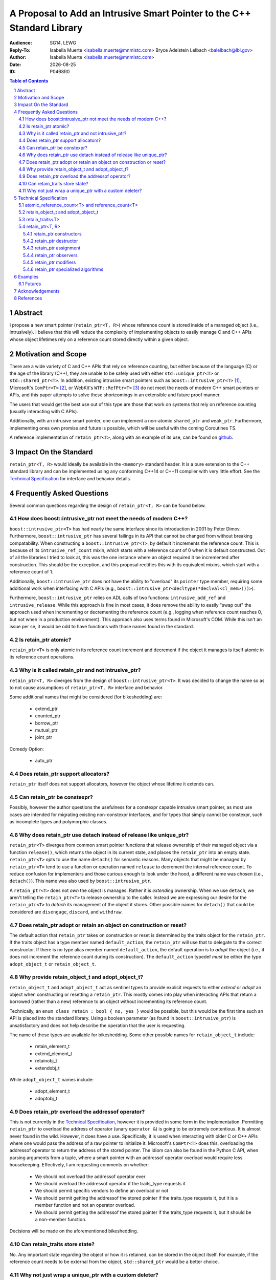 .. title:: P0468R0 : An Intrusive Smart Pointer
.. meta::
   :description: An Intrusive Smart Pointer Proposal For C++
   :keywords: c++, sg14, lewg, wg21, smart pointer, intrusive pointer
.. |date| date::

A Proposal to Add an Intrusive Smart Pointer to the C++ Standard Library
========================================================================

:Audience: SG14, LEWG
:Reply-To: Isabella Muerte <isabella.muerte@mnmlstc.com>
           Bryce Adelstein Lelbach <balelbach@lbl.gov>
:Author: Isabella Muerte <isabella.muerte@mnmlstc.com>
:Date: |date|
:ID: P0468R0

.. sectnum::

.. contents:: Table of Contents
   :local:

Abstract
--------

I propose a new smart pointer (``retain_ptr<T, R>``) whose reference count is
stored inside of a managed object (i.e., intrusively). I believe that this will
reduce the complexity of implementing objects to easily manage C and C++ APIs
whose object lifetimes rely on a reference count stored directly within a
given object.

Motivation and Scope
--------------------

There are a wide variety of C and C++ APIs that rely on reference counting, but
either because of the language (C) or the age of the library (C++), they are
unable to be safely used with either ``std::unique_ptr<T>`` or
``std::shared_ptr<T>``. In addition, existing intrusive smart pointers such as
``boost::intrusive_ptr<T>`` [1]_, Microsoft's ``ComPtr<T>`` [2]_, or WebKit's
``WTF::RefPtr<T>`` [3]_ do not meet the needs of modern C++ smart pointers
or APIs, and this paper attempts to solve these shortcomings in an extensible
and future proof manner.

The users that would get the best use out of this type are those that work on
systems that rely on reference counting (usually interacting with C APIs).

Additionally, with an intrusive smart pointer, one can implement a non-atomic
``shared_ptr`` and ``weak_ptr``. Furthermore, implementing ones own
promise and future is possible, which will be useful with the coming Coroutines
TS.

A reference implementation of ``retain_ptr<T>``, along with an example of its
use, can be found on github_.

Impact On the Standard
----------------------

``retain_ptr<T, R>`` would ideally be available in the ``<memory>`` standard
header. It is a pure extension to the C++ standard library and can be
implemented using any conforming C++14 or C++11 compiler with very little
effort. See the `Technical Specification`_ for interface and behavior details.

Frequently Asked Questions
--------------------------

Several common questions regarding the design of ``retain_ptr<T, R>`` can be
found below.

How does boost::intrusive_ptr not meet the needs of modern C++?
###############################################################

``boost::intrusive_ptr<T>`` has had nearly the same interface since its
introduction in 2001 by Peter Dimov. Furthermore, ``boost::intrusive_ptr`` has
several failings in its API that cannot be changed from without breaking
compatability. When constructing a ``boost::intrusive_ptr<T>``, by default it
increments the reference count. This is because of its ``intrusive_ref_count``
mixin, which starts with a reference count of 0 when it is default constructed.
Out of all the libraries I tried to look at, this was the one instance where an
object required it be incremented after construction. This should be the
exception, and this proposal rectifies this with its equivalent mixins, which
start with a reference count of 1.

Additionally, ``boost::intrusive_ptr`` does not have the ability to "overload"
its ``pointer`` type member, requiring some additional work when interfacing
with C APIs (e.g., ``boost::intrusive_ptr<decltype(*declval<cl_mem>())>``).

Furthermore, ``boost::intrusive_ptr`` relies on ADL calls of two functions:
``intrusive_add_ref`` and ``intrusive_release``. While this approach is fine in
most cases, it does remove the ability to easily "swap out" the approach used
when incrementing or decrementing the reference count (e.g., logging when
reference count reaches 0, but not when in a production environment). This
approach also uses terms found in Microsoft's COM. While this isn't an issue
per se, it would be odd to have functions with those names found in the
standard.

Is retain_ptr atomic?
#####################

``retain_ptr<T>`` is only atomic in its reference count increment and decrement
if the object it manages is itself atomic in its reference count operations.

Why is it called retain_ptr and not intrusive_ptr?
##################################################


``retain_ptr<T, R>`` diverges from the design of ``boost::intrusive_ptr<T>``.
It was decided to change the name so as to not cause assumptions of
``retain_ptr<T, R>`` interface and behavior.

Some additional names that might be considered (for bikeshedding) are:

 * extend_ptr
 * counted_ptr
 * borrow_ptr
 * mutual_ptr
 * joint_ptr

Comedy Option:

 * auto_ptr

Does retain_ptr support allocators?
###################################

``retain_ptr`` itself does not support allocators, however the object whose
lifetime it extends can.

Can retain_ptr be constexpr?
############################

Possibly, however the author questions the usefulness for a constexpr capable
intrusive smart pointer, as most use cases are intended for migrating existing
non-constexpr interfaces, and for types that simply cannot be constexpr, such
as incomplete types and polymorphic classes.

Why does retain_ptr use detach instead of release like unique_ptr?
##################################################################

``retain_ptr<T>`` diverges from common smart pointer functions that release
ownership of their managed object via a function ``release()``, which returns
the object in its current state, and places the ``retain_ptr`` into an empty
state. ``retain_ptr<T>`` opts to use the name ``detach()`` for semantic
reasons. Many objects that might be managed by ``retain_ptr<T>`` tend to use a
function or operation named ``release`` to decrement the internal reference
count. To reduce confusion for implementers and those curious enough to look
under the hood, a different name was chosen (i.e., ``detach()``). This name
was also used by ``boost::intrusive_ptr``.

A ``retain_ptr<T>`` does not *own* the object is manages. Rather it is
*extending* ownership. When we use ``detach``, we aren't telling the
``retain_ptr<T>`` to release ownership to the caller. Instead we are expressing
our desire for the ``retain_ptr<T>`` to *detach* its management of the object
it stores. Other possible names for ``detach()`` that could be considered are
``disengage``, ``discard``, and ``withdraw``.

Does retain_ptr adopt or retain an object on construction or reset?
###################################################################

The default action that ``retain_ptr`` takes on construction or reset is
determined by the traits object for the ``retain_ptr``. If the traits object
has a type member named ``default_action``, the ``retain_ptr`` will use that
to delegate to the correct constructor. If there is no type alias member named
``default_action``, the default operation is to *adopt* the object (i.e., it
does not increment the reference count during its construction). The
``default_action`` typedef *must* be either the type ``adopt_object_t`` or
``retain_object_t``.

Why provide retain_object_t and adopt_object_t?
###############################################

``retain_object_t`` and ``adopt_object_t`` act as sentinel types to provide
explicit requests to either *extend* or *adopt* an object when constructing
or resetting a ``retain_ptr``. This mostly comes into play when interacting
APIs that return a borrowed (rather than a new) reference to an object without
incrementing its reference count.


Technically, an ``enum class retain : bool { no, yes }`` would be possible, but
this would be the first time such an API is placed into the standard library.
Using a boolean parameter (as found in ``boost::intrusive_ptr``) is
unsatisfactory and does not help describe the operation that the user is
requesting.

The name of these types are available for bikeshedding. Some other possible
names for ``retain_object_t`` include:

 * retain_element_t
 * extend_element_t
 * retainobj_t
 * extendobj_t

While ``adopt_object_t`` names include:

 * adopt_element_t
 * adoptobj_t

Does retain_ptr overload the addressof operator?
################################################

This is not currently in the `Technical Specification`_, however it is provided
in some form in the implementation. Permitting ``retain_ptr`` to overload the
address of operator (unary ``operator &``) is going to be extremely
contentious. It is almost never found in the wild. However, it does have a use.
Specifically, it is used when interacting with older C or C++ APIs where one
would pass the address of a raw pointer to initialize it. Microsoft's
``ComPtr<T>`` does this, overloading the addressof operator to return the
address of the stored pointer. The idiom can also be found in the Python C API,
when parsing arguments from a tuple, where a smart pointer with an addressof
operator overload would require less housekeeping. Effectively, I am requesting
comments on whether:

 * We should not overload the addressof operator ever
 * We should overload the addressof operator if the traits_type requests it
 * We should permit specific vendors to define an overload or not
 * We should permit getting the addressof the stored pointer if the traits_type
   requests it, but it is a member function and not an operator overload.
 * We should permit getting the addressof the stored pointer if the traits_type
   requests it, but it should be a non-member function.

Decisions will be made on the aforementioned bikeshedding.

Can retain_traits store state?
##############################

No. Any important state regarding the object or how it is retained, can be
stored in the object itself. For example, if the reference count needs to be
external from the object, ``std::shared_ptr`` would be a better choice.

Why not just wrap a unique_ptr with a custom deleter?
#####################################################

This is an extraordinary amount of code that would not be guaranteed to have
a homogenous interface across different libraries and implementations. For
example, using ``retain_ptr`` with an OpenCL context object (without checking
for errors in both implementations) is as simple as:

.. code-block:: c++
   :number-lines:

   struct context_traits {
     using pointer = cl_context;
     static void increment (pointer p) { clRetainContext(p); }
     static void decrement (pointer p) { clReleaseContext(p); }
   };

   struct context {
     using handle_type = retain_ptr<cl_context, context_traits>;
     using pointer = handle_type::pointer;
     context (pointer p, retain_object_t) : handle(p, retain) { }
     context (pointer p) : handle(p) { }
   private:
     handle_type handle;
   };

Using the ``unique_ptr`` approach requires more effort. In this case, it is
twice as long to get the same functionality:

.. code-block:: c++
   :number-lines:

   struct context_deleter {
     using pointer = cl_context;
     void increment (pointer p) const {
       if (p) { clRetainContext(p); } // retain_ptr checks for null for us
     }
     void operator () (pointer p) const { clReleaseContext(p); }
   };

   struct retain_object_t { };
   constexpr retain_object_t retain { };

   struct context {
     using handle_type = unique_ptr<cl_context, context_deleter>;
     using pointer = handle_type::pointer;

     context (pointer p, retain_object_t) :
       context(p)
     { handle.get_deleter().increment(handle.get()); }

     context (pointer p) : handle(p) { }

     context (context const& that) :
       handle(that.handle.get())
     { handle.get_deleter().increment(handle.get()) }

     context& operator = (context const& that) {
       context(that.handle.get(), retain).swap(*this);
       return *this;
     }

     void swap (context& that) noexcept { handle.swap(that); }
       
   private:
     handle_type handle;
   };

As we can see, using ``retain_ptr<T>`` saves effort, allowing us in most cases
to simply rely on the "rule of zero" for constructor management. It will also
not confuse/terrify potential maintainers of code bases where objects construct
a ``unique_ptr`` with the raw pointer of another (and ownership is not
transferred).

Technical Specification
-----------------------

A *retain pointer* is an object that extends the lifetime of another object
(which in turn manages its own dispostion) and manages that other object
through a pointer. Specifically, a retain pointer is an object *r* that stores
a pointer to a second object *p* and will cease to extend the lifetime of *p*
when *r* is itself destroyed (e.g., when leaving a block scope). In this
context, *r* is said to *retain* ``p``, and *p* is said to be a *self disposing
object*.

When *p*'s lifetime has reached its end, *p* will dispose of itself as it sees
fit. The conditions regarding *p*'s lifetime is handled by some count *c* that
*p* comprehends, but is otherwise not directly accessible to *r*.

The mechanism by which *r* retains and manages the lifetime of *p* is known as
*p*'s associated *retainer*, a stateless object that provides mechanisms for
*r* to increment, decrement, and (optionally) provide access to *c*. In this
context, *r* is able to *increment* ``c``, *decrement* ``c``, or access the *c*
of *p*.

Let the notation *r.p* denote the pointer stored by *r*. Upon request, *r* can
Furthermore, *r* can explicitly choose to increment *c* when *r.p* is replaced.

Additionally, *r* can, upon request, *transfer ownership* to another retain
pointer *r2*. Upon completion of such a transfer, the following postconditions
hold:

 - *r2.p* is equal to the pre-transfer *r.p*, and
 - *r.p* is equal to ``nullptr``

Furthermore, *r* can, upon request, *extend ownership* to another retain
pointer *r2*. Upon completion of such an extension, the following
postconditions hold:

 - *r2.p* is equal to *r.p*
 - *c* has been incremented by 1

Each object of a type ``U`` instantiated from the ``retain_ptr`` template
specified in this proposal has the lifetime extension semantics specified
above of a retain pointer. In partical satisfaction of these semantics, each
such ``U`` is ``MoveConstructible``, ``MoveAssignable``, ``CopyConstructible``
and ``CopyAssignable``. The template parameter ``T`` of ``retain_ptr`` may be
an incomplete type. (*Note: The uses of* ``retain_ptr`` *include providing
exception safety for self disposing objects, extending management of self
disposing objects to a function, and returning self disposing objects from a
function.*)

.. code-block:: c++

   class atomic_reference_count<T>;
   class reference_count<T>;

   class retain_object_t;
   class adopt_object_t;

   template <class T> struct retain_traits;

   template <class T, class R = retain_traits<T>> class retain_ptr;

   template <class T, class R>
   void swap (retain_ptr<T, R>& x, retain_ptr<T, R>& y) noexcept;

   template <class T, class R>
   bool operator == (retain_ptr<T, R> const& x, retain_ptr<T, R> const& y) noexcept;
   template <class T, class R>
   bool operator != (retain_ptr<T, R> const& x, retain_ptr<T, R> const& y) noexcept;
   template <class T, class R>
   bool operator >= (retain_ptr<T, R> const& x, retain_ptr<T, R> const& y) noexcept;
   template <class T, class R>
   bool operator <= (retain_ptr<T, R> const& x, retain_ptr<T, R> const& y) noexcept;
   template <class T, class R>
   bool operator > (retain_ptr<T, R> const& x, retain_ptr<T, R> const& y) noexcept;
   template <class T, class R>
   bool operator < (retain_ptr<T, R> const& x, retain_ptr<T, R> const& y) noexcept;

   template <class T, class R>
   bool operator == (retain_ptr<T, R> const& x, nullptr_t) noexcept;
   template <class T, class R>
   bool operator != (retain_ptr<T, R> const& x, nullptr_t) noexcept;
   template <class T, class R>
   bool operator >= (retain_ptr<T, R> const& x, nullptr_t) noexcept;
   template <class T, class R>
   bool operator <= (retain_ptr<T, R> const& x, nullptr_t) noexcept;
   template <class T, class R>
   bool operator > (retain_ptr<T, R> const& x, nullptr_t) noexcept;
   template <class T, class R>
   bool operator < (retain_ptr<T, R> const& x, nullptr_t) noexcept;

   template <class T, class R>
   bool operator == (nullptr_t, retain_ptr<T, R> const& y) noexcept;
   template <class T, class R>
   bool operator != (nullptr_t, retain_ptr<T, R> const& y) noexcept;
   template <class T, class R>
   bool operator >= (nullptr_t, retain_ptr<T, R> const& y) noexcept;
   template <class T, class R>
   bool operator <= (nullptr_t, retain_ptr<T, R> const& y) noexcept;
   template <class T, class R>
   bool operator > (nullptr_t, retain_ptr<T, R> const& y) noexcept;
   template <class T, class R>
   bool operator < (nullptr_t, retain_ptr<T, R> const& y) noexcept;

atomic_reference_count<T> and reference_count<T>
################################################

``atomic_reference_count<T>`` and ``reference_count<T>`` are mixin types,
provided for user defined types that simply rely on ``new`` and ``delete`` to
have their lifetime extended by ``retain_ptr``. The template parameter ``T`` is
intended to be the type deriving from ``atomic_reference_count`` or
``reference_count`` (a.k.a. the curiously repeating template pattern, CRTP).

.. code:: c++

  template <class T>
   struct atomic_reference_count {
     friend retain_traits<T>;
   protected:
     atomic_reference_count () = default;
   private:
     atomic<uint_least64_t> count { 1 }; // provided for exposition
   };

   template <class T>
   struct reference_count {
     friend retain_traits<T>;
   protected:
     reference_count () = default;
   private:
     uint_least64_t count { 1 }; // provided for exposition
   };

retain_object_t and adopt_object_t
##################################

``retain_object_t`` and ``adopt_object_t`` are sentinel types, with constexpr
instances ``retain_object`` and ``adopt_object`` respectively.

.. code:: c++

   namespace std {
     struct retain_object_t { constexpr retain_object_t () = default; };
     struct adopt_object_t { constexpr adopt_object_t () = default; };
     constexpr retain_object_t retain_object { };
     constexpr adopt_object_t adopt_object { };
   }

retain_traits<T>
################

The class template ``retain_traits`` serves as the default traits object for
the class template ``retain_ptr``. Unless ``retain_traits`` is specialized for
a specific type, the template parameter ``T`` must inherit from either
``atomic_reference_count<T>`` or ``reference_count<T>``. In the event that
``retain_traits`` is specialized for a type, the template parameter ``T`` may
be an incomplete type.

.. code-block:: c++

   namespace std {
     template <class T> struct retain_traits {
       static void increment (atomic_reference_count<T>*) noexcept;
       static void decrement (atomic_reference_count<T>*) noexcept;
       static long use_count (atomic_reference_count<T>*) noexcept;

       static void increment (reference_count<T>*) noexcept;
       static void decrement (reference_count<T>*) noexcept;
       static long use_count (reference_count<T>*) noexcept;
     };
   }

``static void increment (atomic_reference_count<T>* ptr) noexcept;``

  :effects: Increments the internal reference count for *ptr* with
            ``memory_order_acq_rel``
  :postcondition: ``ptr->count`` has been incremented by 1.

``static void decrement (atomic_reference_count<T>* ptr) noexcept;``

  :effects: Decrements the internal reference count for *ptr* with
            ``memory_order_acq_rel``. If the internal reference count of *ptr*
            reaches 0, it is disposed of via ``delete``.

``static long use_count (atomic_reference_count<T>* ptr) noexcept;``

  :returns: The internal reference count for *ptr* with
            ``memory_order_acquire``.

``static void increment (reference_count<T>* ptr) noexcept;``

  :effects: Increments the internal reference count for *ptr* by 1.

``static void decrement (reference_count<T>* ptr) noexcept;``

  :effects: Decrements the internal reference for *ptr* by 1. If the count
            reaches 0, *ptr* is disposed of via ``delete``.

``static long use_count (reference_count<T>* ptr) noexcept;``

  :returns: The reference count for *ptr*.

retain_ptr<T, R>
################

The default type for the template parameter ``R`` is ``retain_traits``. A
client supplied template argument ``R`` shall be an object with non-member
functions  for which, given a ``ptr`` of type ``unique_ptr<T, R>::pointer``,
the expressions ``R::increment(ptr)`` and ``R::decrement(ptr)`` are valid and
has the effect of retaining or disposing of the pointer as appropriate for that
retainer.

If the *qualified-id* ``R::pointer`` is valid and denotes a type, then
``retain_ptr<T, R>::pointer`` shall be synonymous with ``R::pointer``.
Otherwise ``retain_ptr<T, R>::pointer`` shall be a synonym for
``element_type*``. The type ``retain_ptr<T, R>::pointer`` shall satisfy the
requirements of ``NullablePointer``.

.. code-block:: c++

   template <class T, class R=retain_traits<T>>
   struct retain_ptr {
     using element_type = T;
     using traits_type = R;
     using pointer = /* see below */

     retain_ptr (pointer, retain_object_t) noexcept(/* see below */);
     retain_ptr (pointer, adopt_object_t) noexcept;
     explicit retain_ptr (pointer) noexcept(/* see below */);
     retain_ptr (nullptr_t) noexcept : retain_ptr() { }

     retain_ptr (retain_ptr const&) noexcept(/* see below */);
     retain_ptr (retain_ptr&&) noexcept;
     retain_ptr () noexcept;
     ~retain_ptr () noexcept(/* see below */);

     retain_ptr& operator = (retain_ptr const&) noexcept(/* see below */);
     retain_ptr& operator = (retain&&) noexcept;

     retain_ptr& operator = (nullptr_t) noexcept;

     void swap (retain_ptr&) noexcept;

     explicit operator pointer () const noexcept;
     explicit operator bool () const noexcept;

     element_type& operator * () const noexcept;
     pointer operator -> () const noexcept;
     pointer get () const noexcept;

     long use_count () const noexcept(/* see below */);
     bool unique () const noexcept(/* see below */);

     [[nodiscard]] pointer detach () noexcept;

     void reset (pointer, retain_object_t) noexcept(/* see below */);
     void reset (pointer, adopt_object_t) noexcept(/* see below */);
     void reset (pointer p = pointer { }) noexcept(/* see below */);
   };

retain_ptr constructors
^^^^^^^^^^^^^^^^^^^^^^^

``retain_ptr (pointer p, retain_object_t) noexcept(maybe);``

  :effects: Constructs a ``retain_ptr`` that retains ``p``, initializing the
            stored pointer with ``p``, and increments the reference count of
            ``p`` if ``p != nullptr``.
  :postconditions: ``get() == p``.
  :remarks: This constructor is only specified ``noexcept`` if
            ``traits_type::increment`` function is also specified ``noexcept``.
            If an exception is thrown during this operation, this constructor
            will have no effect.

``retain_ptr (pointer p, adopt_object_t) noexcept;``

  :effects: Constructs a ``retain_ptr`` that adopts ``p``, initializing the
            stored pointer with ``p``.
  :postconditions: ``get() == p``
  :remarks: ``p``'s reference count remains untouched

``explicit retain_ptr (pointer p) noexcept(maybe);``

  :effects: Constructs a ``retain_ptr`` by delegating to another ``retain_ptr``
            constructor via ``traits_type::default_action``. If
            ``traits_type::default_action`` does not exist, ``retain_ptr`` is
            constructed as if by ``retain_ptr(p, adopt_object_t)``.
  :postconditions: ``get() == p``
  :remarks: This constructor is only specified ``noexcept`` if the delegated
            constructor is also specified ``noexcept``.

``retain_ptr () noexcept;``

  :effects: Constructs a ``retain_ptr`` object that retains nothing,
            value-initializing the stored pointer.
  :postconditions: ``get() == nullptr``

``retain_ptr(retain_ptr const& r) noexcept(maybe);``

  :effects: Constructs a ``retain_ptr`` by extending management from ``r`` to
            ``*this``.
  :postconditions: ``get() == r.get()``
  :remarks: This constructor is only specified ``noexcept`` if
            ``traits_type::increment`` function is specified ``noexcept``.
            If an exception is thrown during this operation, this constructor
            will have no effect.

``retain_ptr(retain_ptr&& r) noexcept;``

  :effects: Constructs a ``retain_ptr`` by transferring management from ``r``
            to ``*this``.
  :postconditions: ``get()`` yields the value ``r.get()`` yielded before the
                   construction.

retain_ptr destructor
^^^^^^^^^^^^^^^^^^^^^

``~retain_ptr() noexcept(maybe);``

  :effects: If ``get() == nullptr``, there are no effects. Otherwise,
            ``traits_type::decrement(get())``.
  :remarks: This destructor is only specified ``noexcept`` if the
            ``traits_type::decrement`` function is specified ``noexcept``

retain_ptr assignment
^^^^^^^^^^^^^^^^^^^^^

``retain_ptr& operator = (retain_ptr const& r) noexcept(maybe);``

  :effects: Extends ownership from ``r`` to ``*this`` as if by calling
            ``reset(r.get(), retain)``.
  :returns: ``*this``
  :remarks: This operator is only specified ``noexcept`` if both
            ``traits_type::increment`` and ``traits_type::decrement`` functions
            are specified ``noexcept``.

``retain_ptr& operator = (retain_ptr&& r) noexcept;``

  :effects: Transfers ownership from ``r`` to ``*this`` as if by calling
            ``reset(r.detach())``
  :returns: ``*this``

``retain_ptr& operator = (nullptr_t) noexcept;``

  :effects: ``reset()``
  :postconditions: ``get() == nullptr``
  :returns: ``*this``

retain_ptr observers
^^^^^^^^^^^^^^^^^^^^

``element_type& operator * () const noexcept;``

  :requires: ``get() != nullptr``
  :returns: ``*get()``

``pointer operator -> () const noexcept;``

  :requires: ``get() != nullptr``
  :returns: ``get()``
  :note: use typically requires that ``element_type`` be a complete type.

``pointer get () const noexcept;``

  :returns: The stored pointer

``explicit operator pointer () const noexcept;``

  :returns: ``get()``

``explicit operator bool () const noexcept;``

  :returns: ``get() != nullptr``

``long use_count () const noexcept(maybe);``

  :returns: Value representing the current reference count of the stored
            pointer. If ``traits_type::use_count(get())`` is not a valid
            expression, ``-1`` is returned. If ``get() == nullptr`` ``0`` is
            returned
  :remarks: This observer is only specified ``noexcept`` if
            ``traits_type::use_count`` is specified ``noexcept``. Unless otherwise
            specified, the value returned should be considered stale.

``bool unique () const noexcept(maybe);``

  :returns: ``use_count() == 1``
  :remarks: This observer is only specified ``noexcept`` if
            ``traits_type::use_count`` is specified ``noexcept``. Unless otherwise
            specified, the value returned should be considered stale.

retain_ptr modifiers
^^^^^^^^^^^^^^^^^^^^

``[[nodiscard]] pointer detach () noexcept;``

  :postcondition: ``get() == nullptr``
  :returns: The value ``get()`` had at the start of the call to ``detach``

``void reset (pointer p, retain_object_t) noexcept(maybe);``

  :effects: Assigns ``p`` to the stored pointer, and then if the old value of
            the stored pointer ``old_p``, was not equal to ``nullptr``, calls
            ``traits_type::decrement``. Then if ``p`` is not equal to
            ``nullptr``, ``traits_type::increment`` is called.
  :postconditions: ``get() == p``
  :remarks: This modifier is only specified ``noexcept`` if both
            ``traits_type::decrement`` and ``traits_type::increment`` are
            specified ``noexcept``.

``void reset (pointer p, adopt_object_t) noexcept(maybe);``

  :effects: Assigns ``p`` to the stored pointer, and then if the old value of
            the stored pointer, ``old_p``, was not equal to ``nullptr``, calls
            ``traits_type::decrement``.
  :postconditions: ``get() == p``
  :remarks: This modifier is only specified ``noexcept`` if
            ``traits_type::decrement`` is specified ``noexcept``.

``void reset (pointer p = pointer { }) noexcept(maybe);``

  :effects: Delegates assignment of ``p`` to the stored pointer via
            ``reset(p, traits_type::default_action())``.
  :postconditions: ``get() == p``
  :remarks: This modifier is only specified ``noexcept`` if the delegated
            ``reset`` function called is also specified ``noexcept``.

``void swap (retain_ptr& r) noexcept;``

  :effects: Invokes ``swap`` on the stored pointers of ``*this`` and ``r``.

retain_ptr specialized algorithms
^^^^^^^^^^^^^^^^^^^^^^^^^^^^^^^^^

.. code:: c++

   template <class T, class R>
   void swap (retain_ptr<T, R>&, retain_ptr<T, R>&) noexcept;

   template <class T, class R>
   bool operator == (retain_ptr<T, R> const&, retain_ptr<T, R> const&) noexcept;
   template <class T, class R>
   bool operator != (retain_ptr<T, R> const&, retain_ptr<T, R> const&) noexcept;
   template <class T, class R>
   bool operator >= (retain_ptr<T, R> const&, retain_ptr<T, R> const&) noexcept;
   template <class T, class R>
   bool operator <= (retain_ptr<T, R> const&, retain_ptr<T, R> const&) noexcept;
   template <class T, class R>
   bool operator > (retain_ptr<T, R> const&, retain_ptr<T, R> const&) noexcept;
   template <class T, class R>
   bool operator < (retain_ptr<T, R> const&, retain_ptr<T, R> const&) noexcept;

   template <class T, class R>
   bool operator == (retain_ptr<T, R> const&, nullptr_t) noexcept;
   template <class T, class R>
   bool operator != (retain_ptr<T, R> const&, nullptr_t) noexcept;
   template <class T, class R>
   bool operator >= (retain_ptr<T, R> const&, nullptr_t) noexcept;
   template <class T, class R>
   bool operator <= (retain_ptr<T, R> const&, nullptr_t) noexcept;
   template <class T, class R>
   bool operator > (retain_ptr<T, R> const&, nullptr_t) noexcept;
   template <class T, class R>
   bool operator < (retain_ptr<T, R> const&, nullptr_t) noexcept;

   template <class T, class R>
   bool operator == (nullptr_t, retain_ptr<T, R> const&) noexcept;
   template <class T, class R>
   bool operator != (nullptr_t, retain_ptr<T, R> const&) noexcept;
   template <class T, class R>
   bool operator >= (nullptr_t, retain_ptr<T, R> const&) noexcept;
   template <class T, class R>
   bool operator <= (nullptr_t, retain_ptr<T, R> const&) noexcept;
   template <class T, class R>
   bool operator > (nullptr_t, retain_ptr<T, R> const&) noexcept;
   template <class T, class R>
   bool operator < (nullptr_t, retain_ptr<T, R> const&) noexcept;

``template <class T, class R> void swap (retain_ptr<T, R>& x, retain_ptr<T, R>& y) noexcept``

  :effects: Calls ``x.swap(y)``

``template <class T, class R> bool operator == (retain_ptr<T, R> const& x, retain_ptr<T, R> const& y) noexcept;``

  :returns: ``x.get() == y.get()``

``template <class T, class R> bool operator != (retain_ptr<T, R> const& x, retain_ptr<T, R> const& y) noexcept;``

  :returns: ``x.get() != y.get()``

``template <class T, class R> bool operator >= (retain_ptr<T, R> const& x, retain_ptr<T, R> const& y) noexcept;``

  :returns: ``not (x < y)``

``template <class T, class R> bool operator <= (retain_ptr<T, R> const& x, retain_ptr<T, R> const& y) noexcept;``

  :returns: ``not (y < x)``

``template <class T, class R> bool operator > (retain_ptr<T, R> const& x, retain_ptr<T, R> const& y) noexcept;``

  :returns: ``y < x``

``template <class T, class R> bool operator < (retain_ptr<T, R> const& x, retain_ptr<T, R> const& y) noexcept;``

  :returns: ``x.get() < y.get()``

``template <class T, class R> bool operator == (retain_ptr<T, R> const& x, nullptr_t) noexcept``

``template <class T, class R> bool operator == (nullptr_t, retain_ptr<T, R> const& x) noexcept``

  :returns: ``not x``

``template <class T, class R> bool operator != (retain_ptr<T, R> const& x, nullptr_t) noexcept``
``template <class T, class R> bool operator != (nullptr_t, retain_ptr<T, R> const& x) noexcept``

  :returns: ``bool(x)``

``template <class T, class R> bool operator >= (retain_ptr<T, R> const& x, nullptr_t) noexcept``

``template <class T, class R> bool operator >= (nullptr_t, retain_ptr<T, R> const& x) noexcept``

  :returns: The first function template returns ``not (x < nullptr)``. The
            second function template returns ``not (nullptr < x)``

``template <class T, class R> bool operator <= (retain_ptr<T, R> const& x, nullptr_t) noexcept``

``template <class T, class R> bool operator <= (nullptr_t, retain_ptr<T, R> const& x) noexcept``

  :returns: The first function template returns ``not (nullptr < x)``. The
            second function template returns ``not (x < nullptr)``.

``template <class T, class R> bool operator > (retain_ptr<T, R> const& x, nullptr_t) noexcept``

``template <class T, class R> bool operator > (nullptr_t, retain_ptr<T, R> const& x) noexcept``

  :returns: The first function template returns ``nullptr < x``. The second
            function template returns ``x < nullptr``.

``template <class T, class R> bool operator < (retain_ptr<T, R> const& x, nullptr_t) noexcept``

``template <class T, class R> bool operator < (nullptr_t, retain_ptr<T, R> const& x) noexcept``

  :returns: The first function template returns ``x.get() < nullptr``. The
            second function template returns ``nullptr < x.get()``.

Examples
--------

Some C APIs that would benefit from ``retain_ptr<T>`` are:

 * OpenCL
 * Mono
 * Python
 * ObjC Runtime
 * Grand Central Dispatch

Inside the `github`_ repository is an example of using ``retain_ptr`` with
Python. Below is a basic example of how a future/promise would be implemented
without a void specialization (as this is not done for completeness).

Futures
#######

.. code-block:: c++

   template <class T>
   struct shared_state : atomic_reference_counter<shared_state<T>> {
     bool empty () const noexcept { return get_if<0>(this->obj); }
     T get () const noexcept(false) {
       if (auto ptr = get_if<1>(this->obj)) { return move(*ptr); }
       rethrow_exception(get<2>(this->obj));
     }
     variant<monostate, T, exception_ptr> obj;
   };

   template <class T>
   struct promise {
     using value_type = T;

     future<T> get_future () const noexcept { return this->state; }

     template <class U>
     void set_value (U&& value) {
       this->state.obj.template emplace<1>(forward<U>(value));
     }

     void set_exception (exception_ptr ptr) noexcept {
       this->state.obj.template emplace<2>(ptr);
     }

   private:
     retain_ptr<shared_state<T>> state { new shared_state<T>() };
   };

   template <class T>
   struct future {
     friend promise<T>;

     bool valid () const noexcept { return this->state->empty(); }
     T get () noexcept(false) {
       if (not this->valid()) { throw future_error(future_errc::no_state); }
       return this->state->get();
     }

   private:
     future (retain_ptr<shared_state<T>> const& state) : state(state) { }
     retain_ptr<shared_state<T>> state;
   };

Acknowledgements
----------------

A special thanks to Jackie Kay and Brittany Friedman for offering advice and
pushing me to finally sit down and write this proposal.

References
----------

.. [1] http://www.boost.org/doc/libs/1_62_0/libs/smart_ptr/intrusive_ptr.html
.. [2] https://msdn.microsoft.com/en-us/library/br244983.aspx
.. [3] https://github.com/WebKit/webkit/blob/master/Source/WTF/wtf/RefPtr.h

.. _github: https://github.com/slurps-mad-rips/retain-ptr
